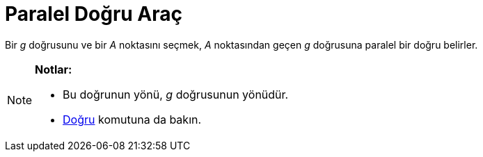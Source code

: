 = Paralel Doğru Araç
ifdef::env-github[:imagesdir: /tr/modules/ROOT/assets/images]

Bir _g_ doğrusunu ve bir _A_ noktasını seçmek, _A_ noktasından geçen _g_ doğrusuna paralel bir doğru belirler.

[NOTE]
====

*Notlar:*

* Bu doğrunun yönü, _g_ doğrusunun yönüdür.
* xref:/commands/Doğru.adoc[Doğru] komutuna da bakın.

====

